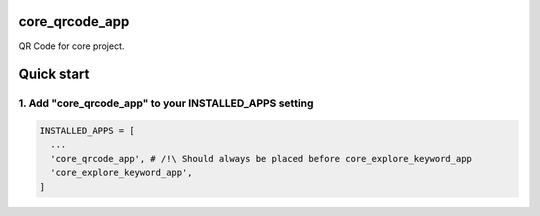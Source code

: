 core_qrcode_app
===========================

QR Code for core project.

Quick start
===========

1. Add "core_qrcode_app" to your INSTALLED_APPS setting
-------------------------------------------------------------------

.. code:: python

    INSTALLED_APPS = [
      ...
      'core_qrcode_app', # /!\ Should always be placed before core_explore_keyword_app
      'core_explore_keyword_app',
    ]
